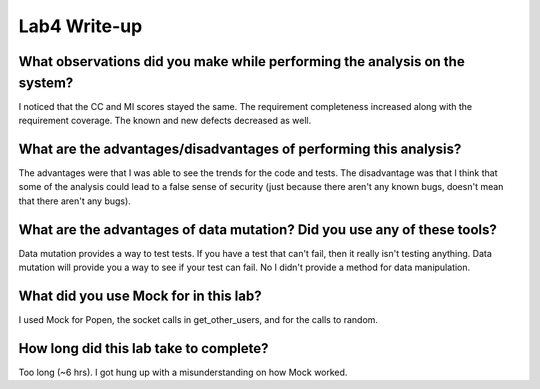 =============
Lab4 Write-up
=============


What observations did you make while performing the analysis on the system?
===========================================================================

I noticed that the CC and MI scores stayed the same. The requirement completeness increased 
along with the requirement coverage. The known and new defects decreased as well. 

What are the advantages/disadvantages of performing this analysis?
==================================================================

The advantages were that I was able to see the trends for the code and tests. The disadvantage 
was that I think that some of the analysis could lead to a false sense of security (just 
because there aren't any known bugs, doesn't mean that there aren't any bugs).

What are the advantages of data mutation? Did you use any of these tools?
=========================================================================

Data mutation provides a way to test tests. If you have a test that can't fail, then
it really isn't testing anything. Data mutation will provide you a way to see if your
test can fail. No I didn't provide a method for data manipulation. 

What did you use Mock for in this lab?
======================================

I used Mock for Popen, the socket calls in get_other_users, and for the calls to random. 

How long did this lab take to complete?
=======================================

Too long (~6 hrs). I got hung up with a misunderstanding on how Mock worked. 